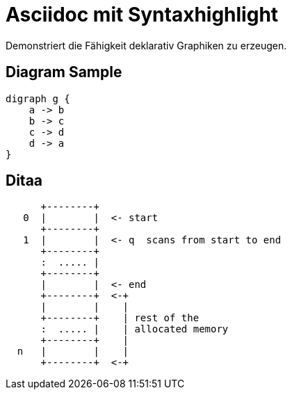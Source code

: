 = Asciidoc mit Syntaxhighlight
:page-layout: post


Demonstriert die Fähigkeit deklarativ Graphiken zu erzeugen.

== Diagram Sample

[graphviz,dot-example,svg]
....
digraph g {
    a -> b
    b -> c
    c -> d
    d -> a
}
....

== Ditaa

[ditaa,memory,png]
....

      +--------+
   0  |        |  <- start
      +--------+
   1  |        |  <- q  scans from start to end
      +--------+
      :  ..... |
      +--------+
      |        |  <- end
      +--------+  <-+
      |        |    |
      +--------+    | rest of the
      :  ..... |    | allocated memory
      +--------+    |
  n   |        |    |
      +--------+  <-+
....

